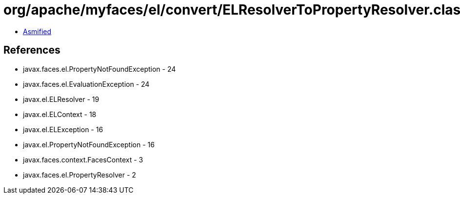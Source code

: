 = org/apache/myfaces/el/convert/ELResolverToPropertyResolver.class

 - link:ELResolverToPropertyResolver-asmified.java[Asmified]

== References

 - javax.faces.el.PropertyNotFoundException - 24
 - javax.faces.el.EvaluationException - 24
 - javax.el.ELResolver - 19
 - javax.el.ELContext - 18
 - javax.el.ELException - 16
 - javax.el.PropertyNotFoundException - 16
 - javax.faces.context.FacesContext - 3
 - javax.faces.el.PropertyResolver - 2
